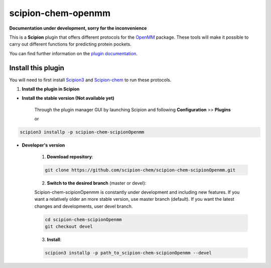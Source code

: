 ###############################################################
scipion-chem-openmm
###############################################################

**Documentation under development, sorry for the inconvenience**

This is a **Scipion** plugin that offers different protocols for the
`OpenMM <https://openmm.org/>`_ package.
These tools will make it possible to carry out different functions for predicting protein pockets.

You can find further information on the
`plugin documentation <https://github.com/scipion-chem/docs/blob/master/plugins/chem-scipionOpenmm.rst>`_.


==========================
Install this plugin
==========================

You will need to first install
`Scipion3 <https://scipion-em.github.io/docs/release-3.0.0/docs/scipion-modes/how-to-install.html>`_  and
`Scipion-chem <https://github.com/scipion-chem/scipion-chem>`_ to run these protocols.


1. **Install the plugin in Scipion**

- **Install the stable version (Not available yet)**

    Through the plugin manager GUI by launching Scipion and following **Configuration** >> **Plugins**

    or

.. code-block::

    scipion3 installp -p scipion-chem-scipionOpenmm


- **Developer's version**

    1. **Download repository**:

    .. code-block::

        git clone https://github.com/scipion-chem/scipion-chem-scipionOpenmm.git

    2. **Switch to the desired branch** (master or devel):

    Scipion-chem-scipionOpenmm is constantly under development and including new features.
    If you want a relatively older an more stable version, use master branch (default).
    If you want the latest changes and developments, user devel branch.

    .. code-block::

                cd scipion-chem-scipionOpenmm
                git checkout devel

    3. **Install**:

    .. code-block::

        scipion3 installp -p path_to_scipion-chem-scipionOpenmm --devel


